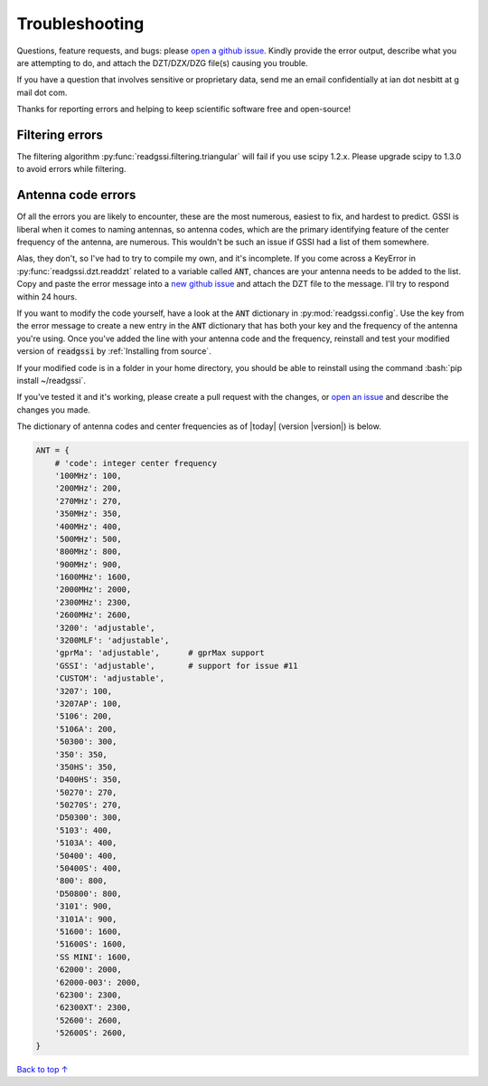 Troubleshooting
#####################################

Questions, feature requests, and bugs: please `open a github issue <https://github.com/iannesbitt/readgssi/issues>`_. Kindly provide the error output, describe what you are attempting to do, and attach the DZT/DZX/DZG file(s) causing you trouble.

If you have a question that involves sensitive or proprietary data, send me an email confidentially at ian dot nesbitt at g mail dot com.

Thanks for reporting errors and helping to keep scientific software free and open-source!

=====================
Filtering errors
=====================

The filtering algorithm :py:func:`readgssi.filtering.triangular` will fail if you use scipy 1.2.x. Please upgrade scipy to 1.3.0 to avoid errors while filtering.

===========================
Antenna code errors
===========================

Of all the errors you are likely to encounter, these are the most numerous, easiest to fix, and hardest to predict. GSSI is liberal when it comes to naming antennas, so antenna codes, which are the primary identifying feature of the center frequency of the antenna, are numerous. This wouldn't be such an issue if GSSI had a list of them somewhere.

Alas, they don't, so I've had to try to compile my own, and it's incomplete. If you come across a KeyError in :py:func:`readgssi.dzt.readdzt` related to a variable called :code:`ANT`, chances are your antenna needs to be added to the list. Copy and paste the error message into a `new github issue <https://github.com/iannesbitt/readgssi/issues/new>`_ and attach the DZT file to the message. I'll try to respond within 24 hours.

If you want to modify the code yourself, have a look at the :code:`ANT` dictionary in :py:mod:`readgssi.config`. Use the key from the error message to create a new entry in the :code:`ANT` dictionary that has both your key and the frequency of the antenna you're using. Once you've added the line with your antenna code and the frequency, reinstall and test your modified version of :code:`readgssi` by :ref:`Installing from source`.

If your modified code is in a folder in your home directory, you should be able to reinstall using the command :bash:`pip install ~/readgssi`.

If you've tested it and it's working, please create a pull request with the changes, or `open an issue <https://github.com/iannesbitt/readgssi/issues/new>`_ and describe the changes you made.

The dictionary of antenna codes and center frequencies as of |today| (version |version|) is below.

.. code-block:: python

    ANT = {
        # 'code': integer center frequency
        '100MHz': 100,
        '200MHz': 200,
        '270MHz': 270,
        '350MHz': 350,
        '400MHz': 400,
        '500MHz': 500,
        '800MHz': 800,
        '900MHz': 900,
        '1600MHz': 1600,
        '2000MHz': 2000,
        '2300MHz': 2300,
        '2600MHz': 2600,
        '3200': 'adjustable',
        '3200MLF': 'adjustable',
        'gprMa': 'adjustable',      # gprMax support
        'GSSI': 'adjustable',       # support for issue #11
        'CUSTOM': 'adjustable',
        '3207': 100,
        '3207AP': 100,
        '5106': 200,
        '5106A': 200,
        '50300': 300,
        '350': 350,
        '350HS': 350,
        'D400HS': 350,
        '50270': 270,
        '50270S': 270,
        'D50300': 300,
        '5103': 400,
        '5103A': 400,
        '50400': 400,
        '50400S': 400,
        '800': 800,
        'D50800': 800,
        '3101': 900,
        '3101A': 900,
        '51600': 1600,
        '51600S': 1600,
        'SS MINI': 1600,
        '62000': 2000,
        '62000-003': 2000,
        '62300': 2300,
        '62300XT': 2300,
        '52600': 2600,
        '52600S': 2600,
    }



`Back to top ↑ <#top>`_
